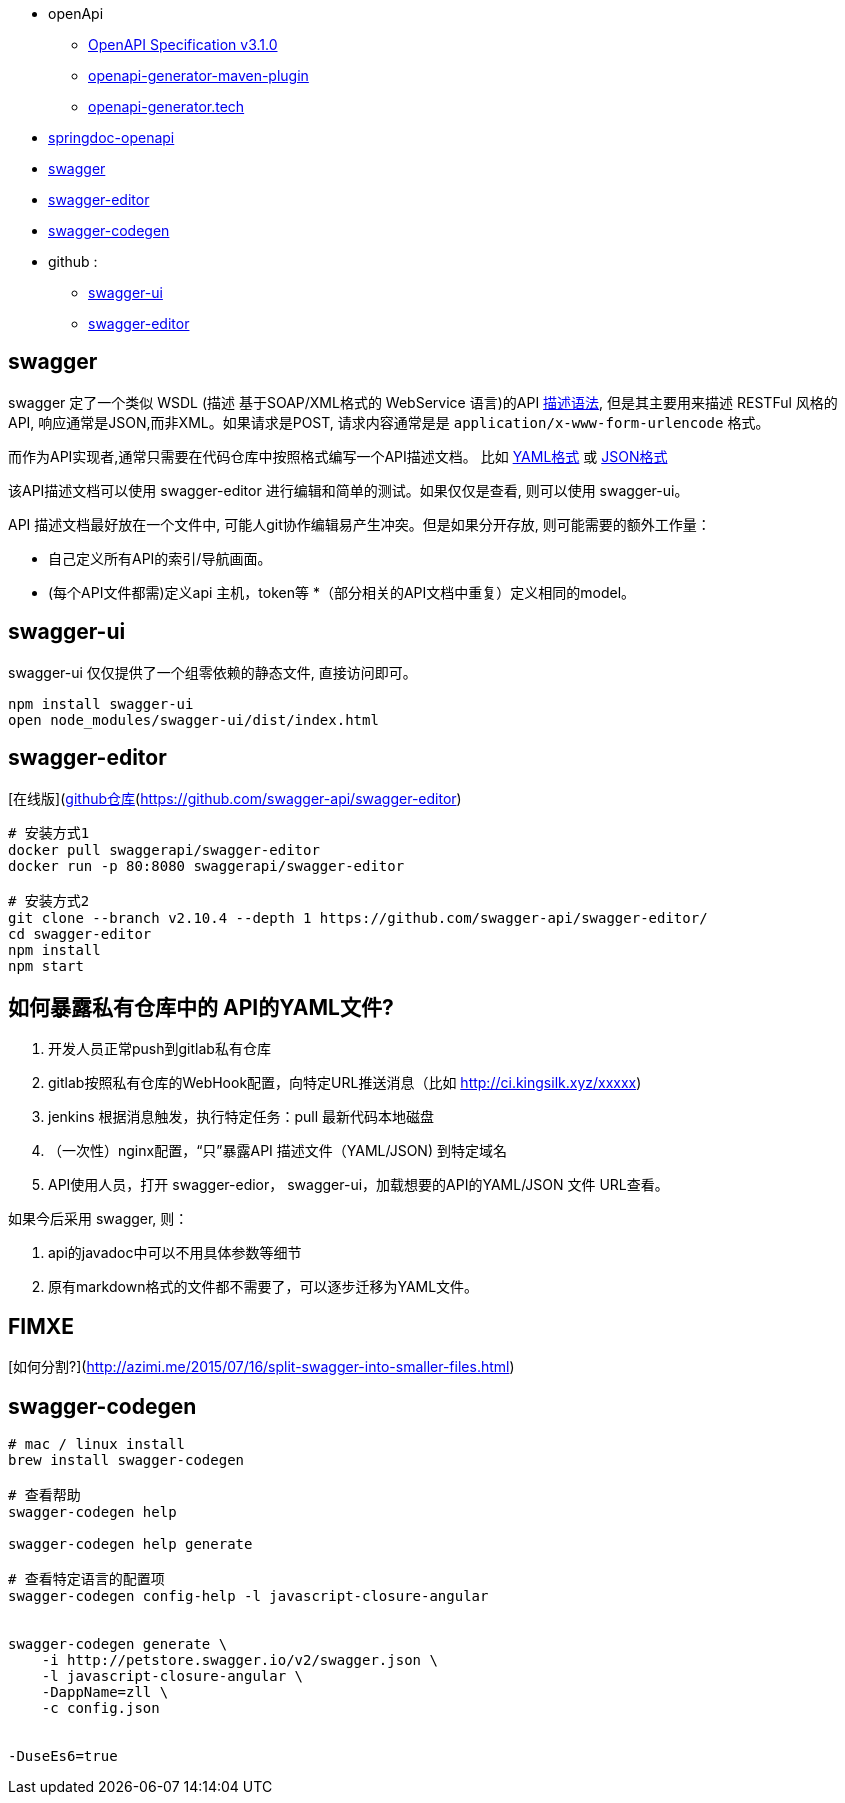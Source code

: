 
* openApi
** link:https://spec.openapis.org/oas/v3.1.0[OpenAPI Specification v3.1.0]
** link:https://github.com/OpenAPITools/openapi-generator/tree/master/modules/openapi-generator-maven-plugin[openapi-generator-maven-plugin]
** link:https://openapi-generator.tech/[openapi-generator.tech]

* link:https://springdoc.org/[springdoc-openapi]
* link:https://swagger.io[swagger]
* link:http://editor.swagger.io/#/[swagger-editor]
* link:https://swagger.io/tools/swagger-codegen[swagger-codegen]
* github :
** link:https://github.com/swagger-api/swagger-ui[swagger-ui]
** link:https://github.com/swagger-api/swagger-editor[swagger-editor]

## swagger

swagger 定了一个类似 WSDL (描述 基于SOAP/XML格式的
WebService 语言)的API link:https://openapis.org[描述语法], 但是其主要用来描述 RESTFul 风格的 API,
响应通常是JSON,而非XML。如果请求是POST, 请求内容通常是是 `application/x-www-form-urlencode` 格式。

而作为API实现者,通常只需要在代码仓库中按照格式编写一个API描述文档。
比如 link:http://petstore.swagger.io/v2/swagger.yaml[YAML格式]
或 link:http://petstore.swagger.io/v2/swagger.json[JSON格式]

该API描述文档可以使用 swagger-editor 进行编辑和简单的测试。如果仅仅是查看,
则可以使用 swagger-ui。

API 描述文档最好放在一个文件中, 可能人git协作编辑易产生冲突。但是如果分开存放,
则可能需要的额外工作量：

* 自己定义所有API的索引/导航画面。
* (每个API文件都需)定义api 主机，token等
*（部分相关的API文档中重复）定义相同的model。


## swagger-ui

swagger-ui 仅仅提供了一个组零依赖的静态文件, 直接访问即可。

[source,shell]
----
npm install swagger-ui
open node_modules/swagger-ui/dist/index.html
----

## swagger-editor

[在线版](http://editor.swagger.io/#/)、[github仓库](https://github.com/swagger-api/swagger-editor)

```
# 安装方式1
docker pull swaggerapi/swagger-editor
docker run -p 80:8080 swaggerapi/swagger-editor

# 安装方式2
git clone --branch v2.10.4 --depth 1 https://github.com/swagger-api/swagger-editor/
cd swagger-editor
npm install
npm start
```



## 如何暴露私有仓库中的 API的YAML文件?

. 开发人员正常push到gitlab私有仓库
. gitlab按照私有仓库的WebHook配置，向特定URL推送消息（比如 http://ci.kingsilk.xyz/xxxxx)
. jenkins 根据消息触发，执行特定任务：pull 最新代码本地磁盘
. （一次性）nginx配置，“只”暴露API 描述文件（YAML/JSON) 到特定域名
. API使用人员，打开 swagger-edior， swagger-ui，加载想要的API的YAML/JSON 文件 URL查看。

如果今后采用 swagger, 则：

. api的javadoc中可以不用具体参数等细节
. 原有markdown格式的文件都不需要了，可以逐步迁移为YAML文件。


## FIMXE

[如何分割?](http://azimi.me/2015/07/16/split-swagger-into-smaller-files.html)


## swagger-codegen

[source,shell]
----
# mac / linux install
brew install swagger-codegen

# 查看帮助
swagger-codegen help

swagger-codegen help generate

# 查看特定语言的配置项
swagger-codegen config-help -l javascript-closure-angular


swagger-codegen generate \
    -i http://petstore.swagger.io/v2/swagger.json \
    -l javascript-closure-angular \
    -DappName=zll \
    -c config.json


-DuseEs6=true
----

